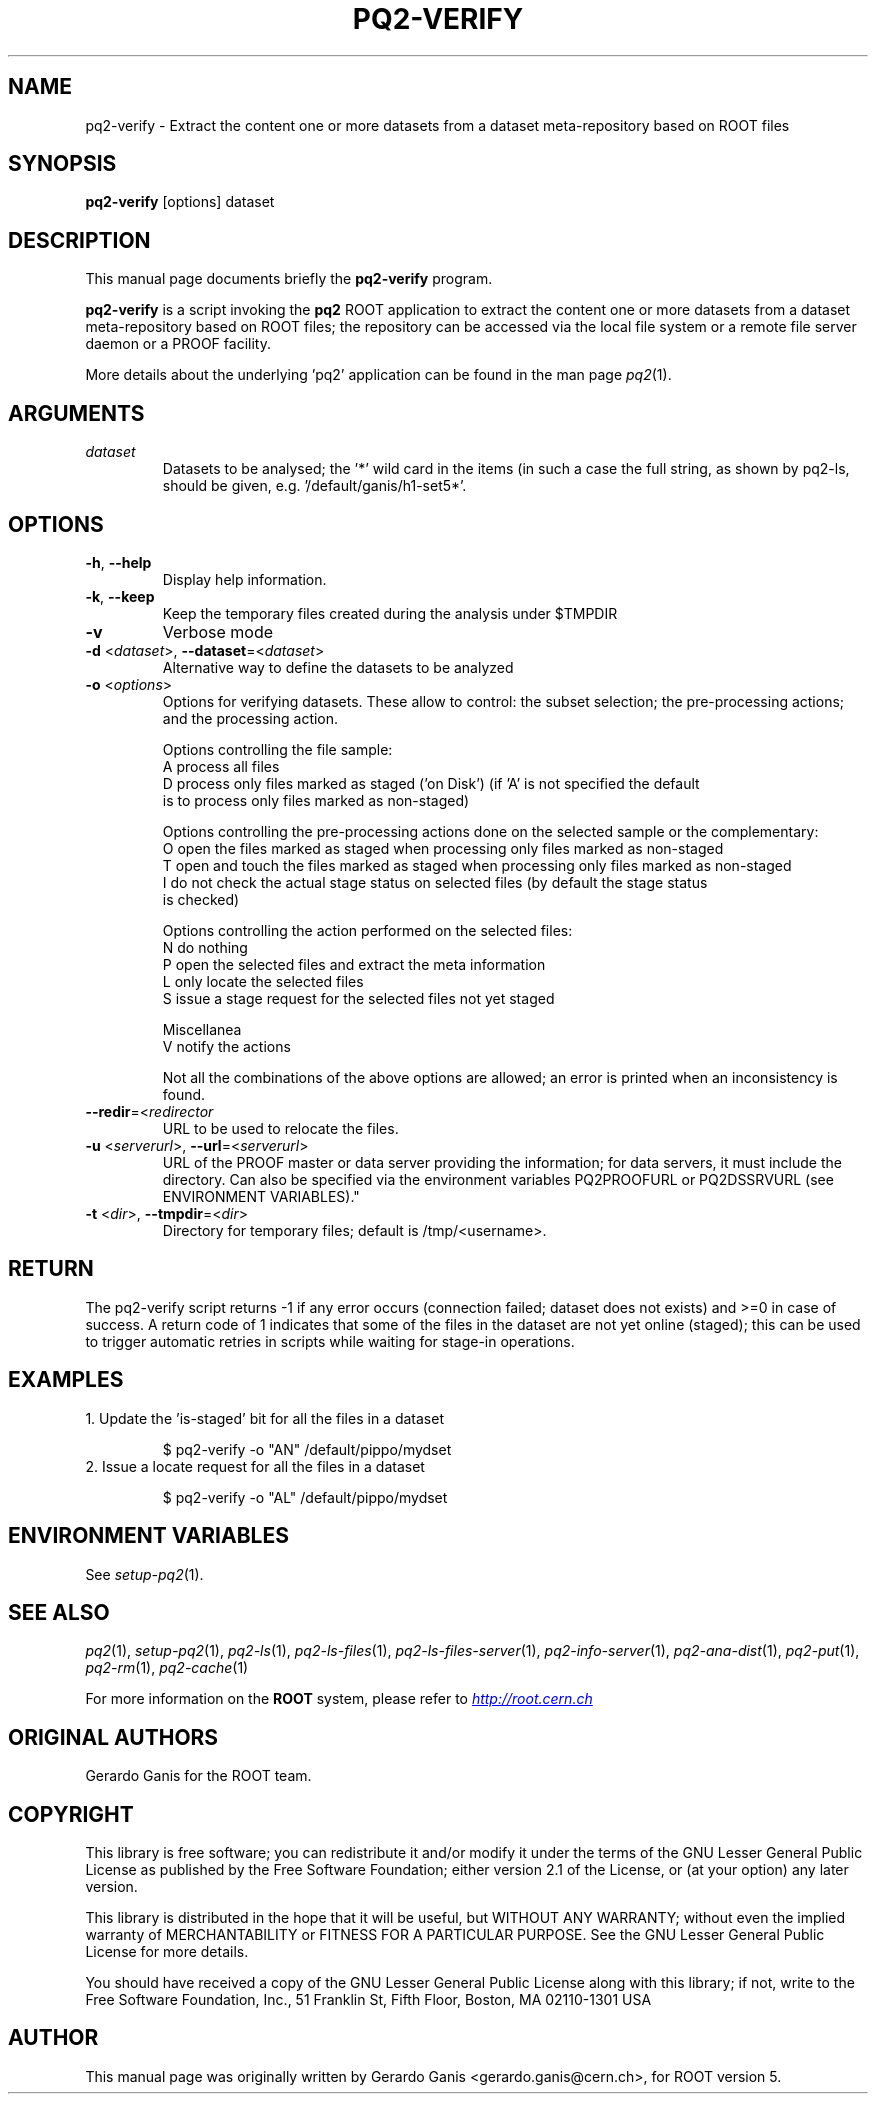 .\"
.\" $Id:$
.\"
.TH PQ2-VERIFY 1 "Version 5" "ROOT"
.\" NAME should be all caps, SECTION should be 1-8, maybe w/ subsection
.\" other parms are allowed: see man(7), man(1)
.SH NAME
pq2-verify \- Extract the content one or more datasets from a dataset meta-repository based on ROOT files
.SH SYNOPSIS
.B pq2-verify
[options] dataset
.SH "DESCRIPTION"
This manual page documents briefly the
.BR pq2-verify
program.
.PP
.B pq2-verify
is a script invoking the
.B pq2
ROOT application to extract the content one or more datasets from a dataset meta-repository based on ROOT files;
the repository can be accessed via the local file
system or a remote file server daemon or a PROOF facility.
.PP
More details about the underlying 'pq2' application can be found in the man page \fIpq2\fR(1).
.SH ARGUMENTS
.TP
\fIdataset\fR
Datasets to be analysed; the '*' wild card in the items (in such a case the full string, as shown by pq2-ls,
should be given, e.g. '/default/ganis/h1-set5*'.
.SH OPTIONS
.TP
\fB-h\fR, \fB--help\fR
Display help information.
.TP
\fB-k\fR, \fB--keep\fR
Keep the temporary files created during the analysis under $TMPDIR
.TP
\fB-v\fR
Verbose mode
.TP
\fB-d\fR <\fIdataset\fR>, \fB--dataset\fR=<\fIdataset\fR>
Alternative way to define the datasets to be analyzed
.TP
\fB-o\fR <\fIoptions\fR>
Options for verifying datasets. These allow to control: the subset selection; the pre-processing actions;
and the processing action.
.nf

   Options controlling the file sample:
      A               process all files
      D               process only files marked as staged ('on Disk') (if 'A' is not specified the default
                      is to process only files marked as non-staged)

   Options controlling the pre-processing actions done on the selected sample or the complementary:
      O               open the files marked as staged when processing only files marked as non-staged
      T               open and touch the files marked as staged when processing only files marked as non-staged
      I               do not check the actual stage status on selected files (by default the stage status
                      is checked)

   Options controlling the action performed on the selected files:
      N               do nothing
      P               open the selected files and extract the meta information
      L               only locate the selected files
      S               issue a stage request for the selected files not yet staged

   Miscellanea
      V               notify the actions

.fi
Not all the combinations of the above options are allowed; an error is printed when an inconsistency is found.
.TP
\fB--redir\fR=<\fIredirector\fR
URL to be used to relocate the files.
.TP
\fB-u\fR <\fIserverurl\fR>, \fB--url\fR=<\fIserverurl\fR>
URL of the PROOF master or data server providing the information; for data servers, it must include the directory.
Can also be specified via the environment variables PQ2PROOFURL or PQ2DSSRVURL (see ENVIRONMENT VARIABLES)."
.TP
\fB-t\fR <\fIdir\fR>, \fB--tmpdir\fR=<\fIdir\fR>
Directory for temporary files; default is /tmp/<username>.
.SH "RETURN"
The pq2-verify script returns -1 if any error occurs (connection failed; dataset does not exists) and >=0 in
case of success. A return code of 1 indicates that some of the files in the dataset are not yet online (staged);
this can be used to trigger automatic retries in scripts while waiting for stage-in operations.
.SH "EXAMPLES"
.TP
1. Update the 'is-staged' bit for all the files in a dataset
.nf

   $ pq2-verify -o "AN" /default/pippo/mydset
.fi
.TP
2. Issue a locate request for all the files in a dataset
.nf

   $ pq2-verify -o "AL" /default/pippo/mydset
.fi

.SH "ENVIRONMENT VARIABLES"
See \fIsetup-pq2\fR(1).
.SH "SEE ALSO"
\fIpq2\fR(1), \fIsetup-pq2\fR(1), \fIpq2-ls\fR(1), \fIpq2-ls-files\fR(1),
\fIpq2-ls-files-server\fR(1), \fIpq2-info-server\fR(1),
\fIpq2-ana-dist\fR(1), \fIpq2-put\fR(1), \fIpq2-rm\fR(1), \fIpq2-cache\fR(1)
.PP
For more information on the \fBROOT\fR system, please refer to
.UR http://root.cern.ch/
.I http://root.cern.ch
.UE
.SH "ORIGINAL AUTHORS"
Gerardo Ganis for the ROOT team.
.SH "COPYRIGHT"
This library is free software; you can redistribute it and/or modify
it under the terms of the GNU Lesser General Public License as
published by the Free Software Foundation; either version 2.1 of the
License, or (at your option) any later version.
.P
This library is distributed in the hope that it will be useful, but
WITHOUT ANY WARRANTY; without even the implied warranty of
MERCHANTABILITY or FITNESS FOR A PARTICULAR PURPOSE.  See the GNU
Lesser General Public License for more details.
.P
You should have received a copy of the GNU Lesser General Public
License along with this library; if not, write to the Free Software
Foundation, Inc., 51 Franklin St, Fifth Floor, Boston, MA  02110-1301  USA
.SH AUTHOR
This manual page was originally written by Gerardo Ganis <gerardo.ganis@cern.ch>, for ROOT version 5.
